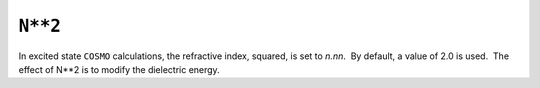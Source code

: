 .. _Nstarstar2:

``N**2``
========

In excited state ``COSMO`` calculations, the refractive index, squared,
is set to *n.nn*.  By default, a value of 2.0 is used.  The effect of
N**2 is to modify the dielectric energy.
